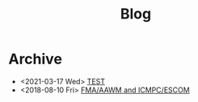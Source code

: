 #+TITLE: Blog

* Archive
- <2021-03-17 Wed>  [[file:2021-03-15-test/index.org][TEST]]
- <2018-08-10 Fri>  [[file:2018-08-10-fma-aawm-icmpc-escom/index.org][FMA/AAWM and ICMPC/ESCOM]]
#+BEGIN_EXPORT html
<a href='rss.xml'><i class='fa fa-rss'></i></a>
#+END_EXPORT
